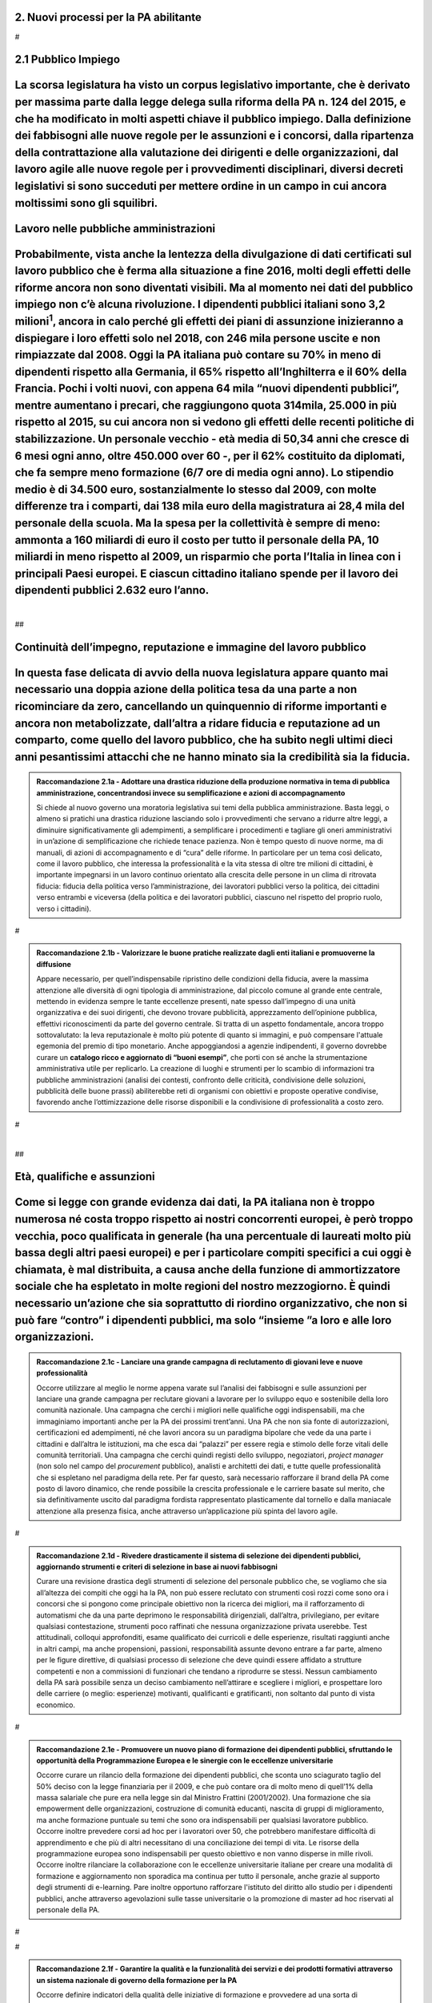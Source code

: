 
.. _h3db27f1e2229777b7a694df341e1a:

2. Nuovi processi per la PA abilitante 
#######################################

.. _h721512647d633e292e6e1a401867145f:

 
#

.. _ha6173683e591b1ff7b525e48376340:

2.1 Pubblico Impiego   
#######################

.. _h1c1b377b1b1a193a49436344203d264e:

La scorsa legislatura ha visto un corpus legislativo importante, che è derivato per massima parte dalla legge delega sulla riforma della PA n. 124 del 2015, e che ha modificato in molti aspetti chiave il pubblico impiego. Dalla definizione dei fabbisogni alle nuove regole per le assunzioni e i concorsi, dalla ripartenza della contrattazione alla valutazione dei dirigenti e delle organizzazioni, dal lavoro agile alle nuove regole per i provvedimenti disciplinari, diversi decreti legislativi si sono succeduti per mettere ordine in un campo in cui ancora moltissimi sono gli squilibri. 
#############################################################################################################################################################################################################################################################################################################################################################################################################################################################################################################################################################################################################

.. _h1d621f187d8f7e3a681a2766806970:

Lavoro nelle pubbliche amministrazioni 
#######################################

.. _h3e6a1b6b3950781c6b7c614063452470:

Probabilmente, vista anche la lentezza della divulgazione di dati certificati sul lavoro pubblico che è ferma alla situazione a fine 2016, molti degli effetti delle riforme ancora non sono diventati visibili. Ma al momento nei dati del pubblico impiego non c’è alcuna rivoluzione. I dipendenti pubblici italiani sono 3,2 milioni\ |STYLE0|\ , ancora in calo perché gli effetti dei piani di assunzione inizieranno a dispiegare i loro effetti solo nel 2018, con 246 mila persone uscite e non rimpiazzate dal 2008. Oggi la PA italiana può contare su 70% in meno di dipendenti rispetto alla Germania, il 65% rispetto all’Inghilterra e il 60% della Francia. Pochi i volti nuovi, con appena 64 mila “nuovi dipendenti pubblici”, mentre aumentano i precari, che raggiungono quota 314mila, 25.000 in più rispetto al 2015, su cui ancora non si vedono gli effetti delle recenti politiche di stabilizzazione. Un personale vecchio - età media di 50,34 anni che cresce di 6 mesi ogni anno, oltre 450.000 over 60 -, per il 62% costituito da diplomati, che fa sempre meno formazione (6/7 ore di media ogni anno). Lo stipendio medio è di 34.500 euro, sostanzialmente lo stesso dal 2009, con molte differenze tra i comparti, dai 138 mila euro della magistratura ai 28,4 mila del personale della scuola. Ma la spesa per la collettività è sempre di meno: ammonta a 160 miliardi di euro il costo per tutto il personale della PA, 10 miliardi in meno rispetto al 2009, un risparmio che porta l’Italia in linea con i principali Paesi europei. E ciascun cittadino italiano spende per il lavoro dei dipendenti pubblici 2.632 euro l’anno. 
###########################################################################################################################################################################################################################################################################################################################################################################################################################################################################################################################################################################################################################################################################################################################################################################################################################################################################################################################################################################################################################################################################################################################################################################################################################################################################################################################################################################################################################################################################################################################################################################################################################################################################

.. _hc2d16464a7351292d703b112c5e204b:

| 
##

.. _h3237e87eb5318f8080705813b52:

Continuità dell’impegno, reputazione e immagine del lavoro pubblico 
####################################################################

.. _h3616536c2a91d1410477b1b44417d2a:

In questa fase delicata di avvio della nuova legislatura appare quanto mai necessario una doppia azione della politica tesa da una parte a non ricominciare da zero, cancellando un quinquennio di riforme importanti e ancora non metabolizzate, dall’altra a ridare fiducia e reputazione ad un comparto, come quello del lavoro pubblico, che ha subito negli ultimi dieci anni pesantissimi attacchi che ne hanno minato sia la credibilità sia la fiducia. 
################################################################################################################################################################################################################################################################################################################################################################################################################################################################


.. admonition:: Raccomandazione 2.1a - Adottare una drastica riduzione della produzione normativa in tema di pubblica amministrazione, concentrandosi invece su semplificazione e azioni di accompagnamento

    Si chiede al nuovo governo una moratoria legislativa sui temi della pubblica amministrazione. Basta leggi, o almeno si pratichi una drastica riduzione lasciando solo i provvedimenti che servano a ridurre altre leggi, a diminuire significativamente gli adempimenti, a semplificare i procedimenti e tagliare gli oneri amministrativi in un’azione di semplificazione che richiede tenace pazienza. Non è tempo questo di nuove norme, ma di manuali, di azioni di accompagnamento e di “cura” delle riforme. In particolare per un tema così delicato, come il lavoro pubblico, che interessa la professionalità e la vita stessa di oltre tre milioni di cittadini, è importante impegnarsi in un lavoro continuo orientato alla crescita delle persone in un clima di ritrovata fiducia: fiducia della politica verso l’amministrazione, dei lavoratori pubblici verso la politica, dei cittadini verso entrambi e viceversa (della politica e dei lavoratori pubblici, ciascuno nel rispetto del proprio ruolo, verso i cittadini). 

.. _h721512647d633e292e6e1a401867145f:

 
#


.. admonition:: Raccomandazione 2.1b - Valorizzare le buone pratiche realizzate dagli enti italiani e promuoverne la diffusione

    Appare necessario, per quell’indispensabile ripristino delle condizioni della fiducia, avere la massima attenzione alle diversità di ogni tipologia di amministrazione, dal piccolo comune al grande ente centrale, mettendo in evidenza sempre le tante eccellenze presenti, nate spesso dall’impegno di una unità organizzativa e dei suoi dirigenti, che devono trovare pubblicità, apprezzamento dell’opinione pubblica, effettivi riconoscimenti da parte del governo centrale. Si tratta di un aspetto fondamentale, ancora troppo sottovalutato: la leva reputazionale è molto più potente di quanto si immagini, e può compensare l'attuale egemonia del premio di tipo monetario. 
    Anche appoggiandosi a agenzie indipendenti, il governo dovrebbe curare un \ |STYLE1|\ , che porti con sé anche la strumentazione amministrativa utile per replicarlo. La creazione di luoghi e strumenti per lo scambio di informazioni tra pubbliche amministrazioni (analisi dei contesti, confronto delle criticità, condivisione delle soluzioni, pubblicità delle buone prassi) abiliterebbe reti di organismi con obiettivi e proposte operative condivise, favorendo anche l’ottimizzazione delle risorse disponibili e la condivisione di professionalità a costo zero. 

.. _h721512647d633e292e6e1a401867145f:

 
#

.. _hc2d16464a7351292d703b112c5e204b:

| 
##

.. _h3a64687567f377034134d6c4b391256:

Età, qualifiche e assunzioni 
#############################

.. _h6a7c2c44216d7d3c635454d4d3a5b5c:

Come si legge con grande evidenza dai dati, la PA italiana non è troppo numerosa né costa troppo rispetto ai nostri concorrenti europei, è però troppo vecchia, poco qualificata in generale (ha una percentuale di laureati molto più bassa degli altri paesi europei) e per i particolare compiti specifici a cui oggi è chiamata, è mal distribuita, a causa anche della funzione di ammortizzatore sociale che ha espletato in molte regioni del nostro mezzogiorno. È quindi necessario un’azione che sia soprattutto di riordino organizzativo, che non si può fare “contro” i dipendenti pubblici, ma solo “insieme ”a loro e alle loro organizzazioni. 
###############################################################################################################################################################################################################################################################################################################################################################################################################################################################################################################################################################################################################################################################


.. admonition:: Raccomandazione 2.1c - Lanciare una grande campagna di reclutamento di giovani leve e nuove professionalità

    Occorre utilizzare al meglio le norme appena varate sul l’analisi dei fabbisogni e sulle assunzioni per lanciare una grande campagna per reclutare giovani a lavorare per lo sviluppo equo e sostenibile della loro comunità nazionale. Una campagna che cerchi i migliori nelle qualifiche oggi indispensabili, ma che immaginiamo importanti anche per la PA dei prossimi trent’anni. Una PA che non sia fonte di autorizzazioni, certificazioni ed adempimenti, né che lavori ancora su un paradigma bipolare che vede da una parte i cittadini e dall’altra le istituzioni, ma che esca dai “palazzi” per essere regia e stimolo delle forze vitali delle comunità territoriali. Una campagna che cerchi quindi registi dello sviluppo, negoziatori, \ |STYLE2|\  (non solo nel campo del \ |STYLE3|\  pubblico), analisti e architetti dei dati, e tutte quelle professionalità che si espletano nel paradigma della rete. Per far questo, sarà necessario rafforzare il brand della PA come posto di lavoro dinamico, che rende possibile la crescita professionale e le carriere basate sul merito, che sia definitivamente uscito dal paradigma fordista rappresentato plasticamente dal tornello e dalla maniacale attenzione alla presenza fisica, anche attraverso un’applicazione più spinta del lavoro agile. 

.. _h721512647d633e292e6e1a401867145f:

 
#


.. admonition:: Raccomandazione 2.1d - Rivedere drasticamente il sistema di selezione dei dipendenti pubblici, aggiornando strumenti e criteri di selezione in base ai nuovi fabbisogni

    Curare una revisione drastica degli strumenti di selezione del personale pubblico che, se vogliamo che sia all’altezza dei compiti che oggi ha la PA, non può essere reclutato con strumenti così rozzi come sono ora i concorsi che si pongono come principale obiettivo non la ricerca dei migliori, ma il rafforzamento di automatismi che da una parte deprimono le responsabilità dirigenziali, dall’altra,  privilegiano, per evitare qualsiasi contestazione, strumenti poco raffinati che nessuna organizzazione privata userebbe. Test attitudinali, colloqui approfonditi, esame qualificato dei curricoli e delle esperienze, risultati raggiunti anche in altri campi, ma anche propensioni, passioni, responsabilità assunte devono entrare a far parte, almeno per le figure direttive, di qualsiasi processo di selezione che deve quindi essere affidato a strutture competenti e non a commissioni di funzionari che tendano a riprodurre se stessi. Nessun cambiamento della PA sarà possibile senza un deciso cambiamento nell’attirare e scegliere i migliori, e prospettare loro delle carriere (o meglio: esperienze) motivanti, qualificanti e gratificanti, non soltanto dal punto di vista economico. 

.. _h721512647d633e292e6e1a401867145f:

 
#


.. admonition:: Raccomandazione 2.1e - Promuovere un nuovo piano di formazione dei dipendenti pubblici, sfruttando le opportunità della Programmazione Europea e le sinergie con le eccellenze universitarie

    Occorre curare un rilancio della formazione dei dipendenti pubblici, che sconta uno sciagurato taglio del 50% deciso con la legge finanziaria per il 2009, e che può contare ora di molto meno di quell’1% della massa salariale che pure era nella legge sin dal Ministro Frattini (2001/2002). Una formazione che sia empowerment delle organizzazioni, costruzione di comunità educanti, nascita di gruppi di miglioramento, ma anche formazione puntuale su temi che sono ora indispensabili per qualsiasi lavoratore pubblico. 
    Occorre inoltre prevedere corsi ad hoc per i lavoratori over 50, che potrebbero manifestare difficoltà di apprendimento e che più di altri necessitano di una conciliazione dei tempi di vita. 
    Le risorse della programmazione europea sono indispensabili per questo obiettivo e non vanno disperse in mille rivoli. 
    Occorre inoltre rilanciare la collaborazione con le eccellenze universitarie italiane per creare una modalità di formazione e aggiornamento non sporadica ma continua per tutto il personale, anche grazie al supporto degli strumenti di e-learning. Pare inoltre opportuno rafforzare l'istituto del diritto allo studio per i dipendenti pubblici, anche attraverso agevolazioni sulle tasse universitarie o la promozione di master ad hoc riservati al personale della PA. 

.. _h721512647d633e292e6e1a401867145f:

 
#

.. _h721512647d633e292e6e1a401867145f:

 
#


.. admonition:: Raccomandazione 2.1f - Garantire la qualità e la funzionalità dei servizi e dei prodotti formativi attraverso un sistema nazionale di governo della formazione per la PA

    Occorre definire indicatori della qualità delle iniziative di formazione e provvedere ad una sorta di accreditamento delle agenzie incaricate della loro progettazione ed erogazione e di valutarne i risultati. L’esigenza di creare un “mercato regolato” della formazione pubblica si pone non tanto per le amministrazioni statali, dove la situazione è presidiata dalla Scuola nazionale dell’amministrazione, quanto per le amministrazioni regionali e soprattutto per quelle locali, dove si registrano interessanti esperienze (come, da ultimo, l'”Accademia per l'autonomia” che l’ANCI e l’UPI hanno gestito, in collaborazione con il Ministero dell'Interno), ma non esiste un sistema organico e strutturato di gestione della formazione, che garantisca adeguati standard qualitativi. 

.. _h721512647d633e292e6e1a401867145f:

 
#

.. _h721512647d633e292e6e1a401867145f:

 
#

.. _hc2d16464a7351292d703b112c5e204b:

| 
##

.. _h1a57555c1473321519743630683258:

Organizzazione e modelli flessibili e adattivi 
###############################################

.. _h3e717ad1c291c244448591c702961a:

Spinta da una necessità, pur virtuosa di tagli e di risparmi, è venuta a crescere nelle politiche per il pubblico impiego una tentazione grave di ipercontrollo centralista. tentazione perniciosa perché separa autonomia da responsabilità, ma che spesso si accompagna, insieme alla bramosia del controllo totale, a congiunture difficili per la finanza pubblica. questo centralismo efficientista porta con sé ancora due altri gravi pericoli: in primis la tentazione di vedere una notte in cui tutti i gatti sono grigi, in cui tutti i Comuni sono uguali e tutte le aziende pubbliche hanno gli stessi problemi e gli stessi rischi. Ne consegue la continua tendenza a ipernormare, ma anche di dare scarso o nessuno spazio alla diversità, all’autonomia 
#########################################################################################################################################################################################################################################################################################################################################################################################################################################################################################################################################################################################################################################################################################################################################################################

.. _hf215a6237465d5a215f73269194965:

L’altro rischio è quello di una continua confusione tra patologia e fisiologia: questo approccio parte dall’idea che poiché esistono patologie, si deve organizzare la vita per prevenire le patologie. Occorre certamente punire le patologie, ma non si può pensare che tutto sia patologico. 
################################################################################################################################################################################################################################################################################################


.. admonition:: Raccomandazione 2.1g - Rimettere il disegno dell’organizzazione alla responsabilità del management e alla contrattazione con le organizzazioni di rappresentanza dei dipendenti

    Sarà necessario tenere nella massima considerazione la diversità delle amministrazioni e le loro specificità evitando con ogni cura di normare l’organizzazione. Il disegno dell’organizzazione è il precipuo compito del management, che ottiene i risultati proprio combinando le risorse a disposizione in modo ottimale. 
    Sarà a tal proposito anche necessario lavorare a stretto contatto con le organizzazioni dei lavoratori pubblici, operando soprattutto nel perimetro della contrattazione decentrata che meglio di quella nazionale, può tenere conto delle specificità. Il difficile equilibrio tra la legge, l’autonoma responsabilità della dirigenza e gli strumenti della contrattazione ha visto negli ultimi anni visioni anche completamente diverse. È necessario tornare ad un più equilibrato rapporto che lasci alla legge solo la visione politica e gli obiettivi generale. 

.. _h721512647d633e292e6e1a401867145f:

 
#

.. _hc2d16464a7351292d703b112c5e204b:

| 
##

.. _h5e486e3a2e4b4f1f37a47c786b677e:

Dirigenza pubblica 
###################

.. _h1cd2c2543646b252792527443706d:

Il decreto legislativo sulla dirigenza, figlio della legge delega del 2014, era insieme al testo unico del pubblico impiego e al decreto sulla valutazione, parte di una triade destinata ad incidere profondamente sul lavoro pubblico. Il decreto però è stato cassato da una sentenza della Corte Costituzionale e non è stato più ripresentato. 
####################################################################################################################################################################################################################################################################################################################################################

.. _h34496f114d6c6e4369172f486c297a16:

Ci troviamo quindi in una situazione in cui gli altri due decreti sono operativi, ma manca proprio il pilastro legato alla dirigenza. 
######################################################################################################################################

.. _h77526c5f242d1e33b4c572e232766:

Che ce ne fosse bisogno è indubbio: giungla retributiva, carriere chiuse, scarsa chiarezza nei meccanismi di assegnazione degli incarichi, poca flessibilità sono difetti immediatamente visibili in una dirigenza che soffre anche per un’età avanzata, per uno squilibrio nelle qualifiche che vede una assoluta predominanza dei saperi giuridici e una quasi totale assenza di saperi tecnici, per una marcata differenza tra amministrazioni sia nelle retribuzioni, figlie di privilegi incrostati, sia nel numero assoluto rispetto ai dipendenti. 
##########################################################################################################################################################################################################################################################################################################################################################################################################################################################################################################################################################

.. _hc2d16464a7351292d703b112c5e204b:

| 
##

.. _h11733333334117f7128a2567342555:

Incarichi fiduciari, spoil system, rapporto con la politica 
############################################################

.. _h421f41b28635728112a4c5f7d635c:

La dicotomia tra chi vorrebbe una dirigenza di carriera, diciamo sul modello francese (almeno nella sua vulgata, perché anche lì le cose stanno cambiando) del tutto indipendente dalla politica, e chi vorrebbe invece la possibilità di uno spoil system più ampio dell’attuale, mettendo in luce la necessità che il manager che attua le politiche sia in sintonia con chi le ha disegnate, ha caratterizzato, a cominciare dalle feroci polemiche sui direttori generali dei Comuni, almeno gli ultimi quindici anni. 
###########################################################################################################################################################################################################################################################################################################################################################################################################################################################################################################################

.. _h357153b3b701177374d52507c5b4877:

È però una dicotomia falsa, perché si deve partire dalla constatazione che non esiste un’unica figura dirigenziale, ma che ne possiamo a questo fine definir almeno due. Il manager pubblico, a cui si chiede di gestire un’unità operativa che attui le politiche indicate dalla politica eletta, e il manager responsabile di una funzione autorizzativa, di controllo o di gestione di appalti, convenzioni e concessioni. Mentre per il primo il rapporto fiduciario con la politica è elettivo, per il secondo dobbiamo pensare a salvaguardarne l’indipendenza. 
######################################################################################################################################################################################################################################################################################################################################################################################################################################################################################################################################################################


.. admonition:: Raccomandazione 2.1h - Superare la contrapposizione tra visioni dicotomiche (spoil system vs indipendenza), individuando diverse tipologie di dirigenza

    Individuare nell’ambito della funzione dirigenziale tipologie diverse per cui sia possibile pensare a diversi incarichi sia fiduciari sia del tutto indipendenti dalla politica. Nel primo caso prevedere strumenti efficaci di \ |STYLE4|\ &\ |STYLE5|\ , nel secondo verificare una ragionevole rotazione degli incarichi, che tenga però opportunamente conto delle competenze specifiche necessario all’esercizio di quell’incarico (in particolare per i ruoli tecnici). 
    In questa operazione non bisognerebbe perdere il fuoco di quei fattori comuni che differenziano il lavoro dei dirigenti (tutti) da quello degli altri dipendenti pubblici. \ |STYLE6|\ , bisognerebbe analizzare i sistemi di gestione contabile vigenti nei diversi comparti della PA e a quanti dirigenti è attribuita effettivamente un'autonoma responsabilità di spesa. 

.. _hc2d16464a7351292d703b112c5e204b:

| 
##

.. _h4e44482d775a304656857734f2b733e:

Il dirigente della PA del futuro 
#################################

.. _h6a7b601535664f3680838606719464c:

I dirigenti che sceglieremo oggi saranno quelli che saranno a capo delle amministrazioni peri prossimi decenni. Ci serve un manager moderno, europeo, conscio delle potenzialità della trasformazione digitale, esperto nella gestione e nella crescita delle persone. Il punto è come rendere desiderabile ai migliori il lavoro pubblico, come selezionare il dirigente giusto, come tenerselo e farlo crescere. 
###################################################################################################################################################################################################################################################################################################################################################################################################################


.. admonition:: Raccomandazione 2.1i - Rendere desiderabile e appetibile il lavoro nella PA

    Per reclutare i migliori è necessario attuare azioni di informazione presso le università: tutti gli atenei organizzano per i propri studenti e laureati momenti di incontro con aziende alla ricerca di risorse da inserire in organico. Queste occasioni non vengono mai sfruttare dalle amministrazioni. Occorre passare da un atteggiamento di attesa delle candidature ad un atteggiamento di stimolo verso Ie figure potenzialmente più interessanti (ovviamente occorre agire parallelamente sui concorsi: vedi raccomandazione 2.1d). 

.. _h721512647d633e292e6e1a401867145f:

 
#


.. admonition:: Raccomandazione 2.1l - Favorire la mobilità dei dirigenti, sia tra mondo pubblico e privato, sia a livello Europeo

    Un manager moderno deve poter spaziare su più contesti lavorativi. Deve essere favorita al massimo sia l’osmosi tra il pubblico e il privato che, prevista già dalle riforme Bassanini, non ha trovato applicazione reale nella PA dove la stragrande maggioranza dei dirigenti apicali proviene da una carriera solo pubblica. 
    Altrettanto deve essere considerata determinante un’esperienza in un contesto europeo, meglio se presso le strutture dell’Unione. Ovviamente deve essere considerata \ |STYLE7|\  la conoscenza di una o meglio due lingue comunitarie e una cultura almeno di base della trasformazione digitale, cosa del tutto diversa dal saper usare gli strumenti. 

.. _h721512647d633e292e6e1a401867145f:

 
#


.. admonition:: Raccomandazione 2.1m - Prevedere nuove forme di lifelong learning per i dirigenti

    È necessario prevedere per tutta la dirigenza una formazione continua (sulla falsariga della ECM in sanità) che sia basata però non tanto su momenti frontali, quanto sulla costruzione di comunità di pratica trasversali, organizzati anche con le professionalità di soggetti terzi, e su momenti di \ |STYLE8|\ . 

.. _h721512647d633e292e6e1a401867145f:

 
#

.. _hc2d16464a7351292d703b112c5e204b:

| 
##

.. _h9676e24307c7d2c280403833123152:

Valutazione delle performance 
##############################

.. _hd7d5c631485d6a3c4c5b7e673832:

Valutare le performance, organizzativa ed individuale, non significa semplice osservanza di procedure, ma capacità di produrre cambiamento in avanti per tutti, superando anche la cooptazione, tutta italica, che ha da tempo dimostrato nei fatti come in generale siamo più “amici e parenti” che cittadini responsabili. 
#############################################################################################################################################################################################################################################################################################################################

.. _h694b29694517516c723f7f3f71293c70:

Le riforme degli ultimi anni hanno permesso di fare passi in avanti, anche se per permettere di elevare la pubblica amministrazione italiana occorre certamente liberarla da pesi che, più che normativi, sono organizzativi e comportamentali: la valutazione è stata insieme sopravvalutata nei suoi effetti sistemici, minimizzata negli effettivi impatti, sia individuali che per le organizzazioni, e infine trascurata nella sua esecuzione. 
####################################################################################################################################################################################################################################################################################################################################################################################################################################################

.. _h3ff595c74162a6158711991a6d372f:

In un processo mondiale di crescente competitività del sistema, si gioca sempre di più, oltre che su fattori interni all’economia su condizioni esterne, sia in termini di dotazioni infrastrutturali/materiali che immateriali/di sistema. Una pubblica amministrazione che funziona è una pubblica amministrazione che sa valutare e scegliere dove andare. 
##############################################################################################################################################################################################################################################################################################################################################################

.. _h16562269787202a7077a614a15380:

La valutazione delle performance correttamente intesa, ossia non come "ulteriore adempimento", ma come processo realmente volto al riconoscimento dei meriti e al miglioramento continuo sia del singolo che dell'organizzazione nel suo complesso, può rappresentare un fondamentale driver di sviluppo e innovazione. 
########################################################################################################################################################################################################################################################################################################################

.. _h12271c4d327a4d2d2f53346359102328:

Di questa necessità macro dovrà tener conto subito il nuovo Governo. 
#####################################################################

.. _hc2d16464a7351292d703b112c5e204b:

| 
##

.. _h63194f4d81f776c12157b65502d5e7d:

Il ruolo della valutazione 
###########################

.. _h1814234259a8476d21c5e41706d:

La valutazione è stata oggetto di numerose e diverse riforme nell’ultimo ventennio, tutte probabilmente giustificate, ma che non sono riuscite a far uscire tale pratica dal novero degli adempimenti e delle carte da riempire.  
##################################################################################################################################################################################################################################

.. _h71446f52747b4057782739397e2b6116:

Opinione diffusa tra gli addetti ai lavori è che in Italia la valutazione delle performance venga fatta spesso male, per ‘Amministrazioni distratte’ che la percepiscono come dovere quando va bene, e come strumento retorico quando va male. 
###############################################################################################################################################################################################################################################

.. _h726b687e68403072662c641d7805253:

Fondamentale per la crescita del paese diventa pertanto la diffusione di una cultura della valutazione, che non può essere lasciata né alla legge, né tantomeno ad una classe di tecnocrati, ma che dovrebbe ispirare tutta la programmazione sia da parte della politica che individua gli obiettivi, sia da parte dell’amministrazione che definisce i modi dell’attuazione. 
###############################################################################################################################################################################################################################################################################################################################################################################


.. admonition:: Raccomandazione 2.1n - Promuovere il principio della valutazione come parte integrante della programmazione, stabilendo però obiettivi effettivamente raggiungibili dalle diverse amministrazioni

    È necessario che passi nei comportamenti delle organizzazioni il principio che la valutazione è parte fondamentale della programmazione, e che gli indicatori e gli strumenti vanno definiti in quella fase, in questo senso la valutazione deve prendere in considerazione soprattutto gli \ |STYLE9|\ , i benefici effettivi per il pubblico target. Già il D.lgs. 74/2017 nell’ambito della riforma Madia lo stabilisce con chiarezza individuando degli obiettivi “generali” della Repubblica. 
    Sarà poi necessario che gli organismi preposti (in questo momento il Dipartimento della Funzione Pubblica) non assegnino alla valutazione compiti impossibili. Non ha senso valutare organizzazioni che non hanno organici adeguati per numero o competenze, non hanno modelli organizzativi efficaci, non hanno la gestione di adeguate risorse né economiche né strumentali. 

.. _h721512647d633e292e6e1a401867145f:

 
#


.. admonition:: Raccomandazione 2.1o - Correlare in modo stretto il piano delle performance degli enti alla digitalizzazione dei processi e dei servizi dell’ente stesso

    Il Governo, anche attraverso l’Agenzia per l’Italia Digitale (AgID), dovrebbe verificare il rispetto dell'\ |LINK1|\ , in base al quale: 
    
    * le amministrazioni pubbliche, nella redazione del piano di performance, dettano disposizioni per l’attuazione del CAD (comma 1-bis); 
    
    * l’attuazione delle disposizioni del Codice è rilevante ai fini della misurazione e valutazione della performance organizzativa ed individuale dei dirigenti (comma 1-ter). 

.. _h721512647d633e292e6e1a401867145f:

 
#


.. admonition:: Raccomandazione 2.1p - Dare corpo alla Rete Nazionale per la valutazione delle amministrazioni pubbliche

    Occorre avviare la Rete Nazionale per la valutazione, che deve assumere la conformazione di un sistema multi-livello, con agenzie (o soggetti analoghi) di comparto che monitorano i sistemi di valutazione delle singole amministrazioni, rilevando le differenze di contesto e le affinità di comparto. Occorre poi assicurare che ciascuna agenzia monitori e indirizzi un numero contenuto di amministrazioni, in modo tale da garantire scambi e relazioni tra persone, oltre alla produzione e all'analisi di documentazione e dati. 

.. _h721512647d633e292e6e1a401867145f:

 
#

.. _hc2d16464a7351292d703b112c5e204b:

| 
##

.. _h6661a1033a6d6f3753451d515b185e:

Gli Organismi Indipendenti di Valutazione 
##########################################

.. _h437a55771d5d3c3c29537e641e667f41:

Il d.lgs. n. 74/2017 di riforma del d.lgs. n. 150/2009, interviene modificando il sistema di misurazione delle performance, attribuendo agli OIV nuovi poteri e capacità di iniziativa per il miglioramento della valutazione, con riflessi sull’organizzazione amministrativa, inserendo alcune novità all’interno del processo valutativo con la partecipazione diretta dei cittadini e degli utenti in grado di poter segnalare le proprie osservazioni, incrementando la trasparenza nell’attività pubblica. Tale decreto non sembra aver sortito ancora gli sperati effetti nemmeno nella sua formale esecuzione, se è vero che il monitoraggio del Dipartimento della Funzione Pubblica rileva decine di ritardo e di inadempimenti. 
###########################################################################################################################################################################################################################################################################################################################################################################################################################################################################################################################################################################################################################################################################################################################################


.. admonition:: Raccomandazione 2.1q - Rivedere criteri di selezione, ruolo e status dei componenti degli OIV

    Sarà necessario curare maggiormente la selezione (che non può essere solo per titoli e su base volontaristica, che trova uno stop solo in assenza dei titoli necessari o se è presente un impedimento di legge), il ruolo e lo status dei valutatori degli OIV. Occorre ridurre al minimo, o meglio eliminare, gli organismi monocratici laddove manca la necessaria dialettica interna. Costruire insieme ai valutatori stessi un codice deontologico della professione. Curare il mantenimento e l’aggiornamento di competenze e professionalità adeguate e sperimentate attraverso una continua formazione in itinere che sia obbligatoria per la permanenza nell’elenco (una sorta di Coverciano dei valutatori). Elevare i limiti di partecipazione a più OIV nell’Elenco Nazionale DFP. Ridurre drasticamente gli adempimenti amministrativi degli OIV, che da valutatori si sono ridotti a burocrati produttori di report adempimentali. 

.. _h721512647d633e292e6e1a401867145f:

 
#


.. admonition:: Raccomandazione 2.1r - Dare avvio al sistema di formazione degli OIV previsto dalle norme

    Occorre adottare un approccio innovativo che contempli meccanismi di peer review, che consentano per un verso di monitorare il loro operato e per l'altro di individuare gradualmente dei criteri di selezione e valutazione, da rendere pubblici nell'ambito della Rete. Ipotizzare percorsi formativi differenziati per comparto. 

.. _h721512647d633e292e6e1a401867145f:

 
#


.. admonition:: Raccomandazione 2.1s - Adottare un modello valutativo a 360°, con l'MBO focalizzato su progetti innovativi, di natura qualitativa e quantitativa, realizzati

    Prevedere nella parte variabile del premio al dirigente, una quota significativa di premio legato ai suoi risultati in tema di innovazione, di progettualità sia tecnica che organizzativa. Sempre ai fini del premio annuo ai dirigenti ed alle PO, introdurre meccanismi valutativi dal basso, in termini di feed-back dai collaboratori, mediante indagini di customer continui e ripetuti nel tempo. 

.. _h721512647d633e292e6e1a401867145f:

 
#

.. _hc2d16464a7351292d703b112c5e204b:

| 
##

.. _h48781c574f296922801a51625d59763a:

La valutazione da parte di cittadini e utenti 
##############################################

.. _h2f11271d70665703c536d244268183f:

Pur se normato più volte è previsto esplicitamente sia nella Riforma Brunetta che nella Riforma Madia, il contributo del giudizio dei cittadini singoli o associati nella valutazione delle organizzazioni è ancora di là da venire. È mancata tutta la regolamentazione che potesse dar vita alle norme. Ma è mancata soprattutto sia la volontà effettiva di realizzazione di questa rivoluzione copernicana, sia la fiducia che questa avrebbe portato effettivo giovamento. I cittadini quindi sono stati spessissimo richiamati dalle norme, ma mai chiamati davvero a dire la loro. 
##########################################################################################################################################################################################################################################################################################################################################################################################################################################################################################################################################################################################


.. admonition:: Raccomandazione 2.1t - Avviare forme di auditing civico

    Occorre avviare sperimentazioni serie e verificabili di auditing civico in diverse tipologie di enti, attraverso un investimento importante sia di risorse, sia di relazioni con i soggetti della cittadinanza organizzata. Occorre inoltre dare evidenza dei risultati delle sperimentazioni e discuterli con la dirigenza apicale degli enti. 

.. _h721512647d633e292e6e1a401867145f:

 
#


.. admonition:: Raccomandazione 2.1u - Spingere ogni ufficio pubblico a esplicitare la propria utenza, interna ed esterna

    Tipicamente, le amministrazioni centrali rifuggono dall'obbligo relativo alla valutazione da parte dell’utenza, affermando di non erogare servizi diretti ai cittadini. Va invece affermato il principio secondo cui ogni ufficio pubblico - inteso non soltanto come PA, ma come singola struttura con a capo un responsabile - deve necessariamente avere un'utenza (interna o esterna), pena la sua inutilità (e dunque l'eventualità che sia soppresso). Bisogna affermare con forza che per ottenere una valutazione della performance davvero efficace, ciascun ufficio pubblico deve prima esplicitare qual è la propria utenza e poi deve attivarsi per ascoltarla, sia ai fini della programmazione che a scopi valutativi (ovviamente senza attribuirle alcuna esclusività). 

.. _h721512647d633e292e6e1a401867145f:

 
#

.. _hc2d16464a7351292d703b112c5e204b:

| 
##

.. _h5e254c325c7c56d81621f782f7158:

2.2 Nuovi modelli organizzativi 
################################

.. _h43411e10536131457f38360195615:

Il progresso amministrativo non potrà che allontanarsi sempre di più dal mero adempimento formale dei dipendenti pubblici, in favore di una crescita a 360 gradi, che  veda un giusto bilanciamento tra digitalizzazione dei processi e empowerment del personale amministrativo, declinato in tre rivoluzioni trasversali: 
############################################################################################################################################################################################################################################################################################################################

#. Concepire la transizione digitale come leva per un’organizzazione efficiente; 

#. Favorire i meccanismi di lavoro flessibile orientato al risultato; 

#. Completare il processo di crescita digitale dei dipendenti pubblici. 

.. _h4310365b27525e3b6275382841c1675:

Impatti organizzativi della Digital Transformation 
###################################################

.. _h204429655572647e5f8589171f1979:

La transizione della PA verso modelli organizzativi adeguati alle sfide dell’innovazione sostenibile non può prescindere da un corretto rapporto con l’evoluzione tecnologica. Una delle principali caratteristiche dell’innovazione digitale è la sua pervasività: non esiste aspetto o attività, all’interno di qualsiasi organizzazione complessa, che non sia interessato dal cambiamento paradigmatico imposto dall’avvento delle tecnologie del digitale. Al giorno d’oggi, non ha più senso parlare di IT a supporto del business, in quanto tutti i processi core dell’ente sono (o dovrebbero essere) intrinsecamente basati sulla tecnologia. 
########################################################################################################################################################################################################################################################################################################################################################################################################################################################################################################################################################################################################################################################


.. admonition:: Raccomandazione 2.2a - Promuovere nuovi modelli di interazione tra direzione IT e strutture di business, improntati alla collaborazione e al concetto di rete

    Molte delle strategie di trasformazione digitale adottate dalle amministrazioni vengono considerate e relegate ad argomento di esclusiva competenza della funzione IT. Il risultato è rappresentato dall’elaborazione di piani isolati, tecnologi che non costituiscono espressione di una \ |STYLE10|\  pianificata, trasversale a tutte le funzioni, che rimangono quindi mere destinatarie del piano, con una conseguente scarsa probabilità di effettiva attuazione. 
    
    Una strategia di change management, coerente e di largo respiro, richiederebbe invece un coinvolgimento delle diverse funzioni dell’organizzazione, chiamate a diventare vere protagoniste dei processi di cambiamento. In concreto, occorrerebbe istituire, all’interno di ogni PA centrale e locale, una rete-team permanente di innovatori, con un ruolo, per la direzione IT, sia di pivot catalizzatore della domanda di innovazione che di ponte, facilitatore del complessivo processo di trasformazione organizzativa e tecnologica. 
    
    Le modalità di interazione potranno poi variare a seconda delle specificità dell’ente, prevedendo comunque il coinvolgimento dei referenti delle diverse strutture di business nello sviluppo dei progetti strategici in materia di ICT, unitamente alla presenza e collaborazione stabile dei responsabili-referenti già individuati dal legislatore in materie strettamente connesse alla trasformazione digitale. Vale a dire coinvolgere stabilmente, oltre alla direzione e referenti ICT, anche i referenti-responsabili già individuati dal legislatore per materie-aree che nel tempo si sono rivelate tra loro collegate, trasversali e comunque coinvolte dalla trasformazione digitale in relazione al patrimonio di documenti e dati trattati: Protezione dei dati personali, Sicurezza, Pianificazione e controllo di gestione, Performance, Trasparenza e anticorruzione, dell’accesso, Gestione e conservazione documentale, Comunicazione. 

.. _h721512647d633e292e6e1a401867145f:

 
#


.. admonition:: Raccomandazione 2.2b - Ripensare il ruolo della direzione IT nelle PA, abbandonando il modello dei silos verticali a favore di strutture per l'innovazione multidisciplinari e trasversali alle diverse funzioni

    Nuovi modelli di interazione necessitano di trasformazioni strutturali delle attuali direzioni IT. In un modello di innovazione a rete, il cambiamento non può essere guidato da un soggetto confinato in una direzione a sé stante, parallela alle altre nell’ottica dell’organizzazione per silos verticali. 
    
    Occorre valorizzare l’esperienza di alcuni enti pionieri, che hanno aggregato la funzione organizzazione con quella IT o improntato la loro strategia di change management sulla sinergia tra sistemi informativi, organizzazione, risorse umane e comunicazione. 
    Una possibile linea evolutiva delle direzioni IT della PA, almeno di quelle più grandi, potrebbe essere rappresentata dall’esperienza del Team Digitale. L’idea sarebbe quella di proiettare il modello di una unit per la trasformazione digitale dal livello centrale a livello di singolo ente, trasformando la tradizionale direzione per i sistemi informativi in un vero e proprio team per l’innovazione, composto in parte dalle stesse persone della precedente struttura, ma connotato da un’elevata trasversalità e da un mandato completamente differente: guidare la trasformazione dell’organizzazione applicando la digitalizzazione.  
    
    Per gli enti più piccoli, i team per l’innovazione potrebbero essere creati e gestiti in forma associata, aggregando le strutture per dominio tematico o comparto territoriale, e mettendo in comune risorse, persone e competenze. 

.. _h721512647d633e292e6e1a401867145f:

 
#


.. admonition:: Raccomandazione 2.2c - Ripensare il ruolo del CIO negli enti pubblici, valorizzandone il carattere strategico nel complessivo percorso di ammodernamento della PA

    L’evoluzione della direzione IT porta con sé l’evoluzione del suo vertice, il CIO, chiamato a combinare le necessarie competenze tecnico-informatiche con una profonda conoscenza delle attività core dell’ente, un’elevata capacità di gestione delle relazioni con i clienti interni (\ |STYLE11|\ ) ed adeguate competenze gestionali e manageriali. Tale evoluzione è stata in qualche modo riconosciuta anche in ambito pubblico, attraverso l’introduzione della figura del responsabile della transizione al digitale, disciplinata dalla nuova versione dell’art. 17 del CAD. 
    
    La \ |LINK2|\  della \ |LINK3|\  della PA ha evidenziato il grave ritardo delle PA nel rispetto di tale adempimento. Nella prossima legislatura sarà fondamentale monitorare e promuovere l’attuazione alla previsione dell’\ |LINK4|\ , almeno nelle amministrazioni più grandi. 
    
    Nelle amministrazioni più piccole, dove questo modello pare inapplicabile a causa della carenza di competenze e risorse, bisognerà invece promuovere la forma associata per lo svolgimento delle funzioni del responsabile per la transizione al digitale, come previsto dallo stesso art. 17 del CAD. 

.. _h721512647d633e292e6e1a401867145f:

 
#


.. admonition:: Raccomandazione 2.2d - Promuovere la consapevolezza dei benefici legati alla transizione al digitale

    Il successo dei processi di trasformazione della PA necessita dell’\ |STYLE12|\  dei dipendenti pubblici. Un aspetto ancora molto complesso, a causa di diffidenze culturali, di un timore diffuso verso il cambiamento e da una \ |STYLE13|\  ormai radicata orientata a procedure e adempimenti formali. 
    
    Per rompere questo circolo vizioso è necessario innanzitutto infondere fiducia, attraverso meccanismi di condivisione interna in cui il dipendente si senta attore del processo decisionale, non solo un muto destinatario di decisioni altrui, siano esse assunte dalla direzione IT o dal proprio diretto responsabile. 
    
    Occorre poi promuovere la consapevolezza dei benefici legati all’avvento della modalità operativa digitale, aumentando in questo modo il grado di partecipazione e coinvolgimento dei dipendenti nei processi di cambiamento e facilitando così il lavoro dei responsabili di tali processi. In questo senso, lo \ |STYLE14|\  può rappresentare un volano fondamentale per aumentare la percezione dei vantaggi legati al digitale. 

.. _h721512647d633e292e6e1a401867145f:

 
#

.. _hc2d16464a7351292d703b112c5e204b:

| 
##

.. _h591671c387a2a653d4ca104256396d:

Smart working 
##############

.. _h2c315807e14252f5b3b1242b272880:

Lo smart working (o Lavoro Agile) è una modalità di esecuzione del rapporto di lavoro subordinato caratterizzato dall'assenza di vincoli orari o spaziali e un'organizzazione per fasi, cicli e obiettivi, stabilita mediante accordo tra dipendente e datore di lavoro; una modalità che aiuta il lavoratore a conciliare i tempi di vita e lavoro e, al contempo, favorire la crescita della sua produttività. La \ |LINK5|\  fornisce una definizione puntuale del Lavoro Agile disciplinandone gli aspetti legati all’adozione all’interno delle organizzazioni. È un cambiamento che necessita l’adozione di un approccio strutturato e graduale che consenta di sperimentare, misurare e personalizzare il modello sulle specificità delle diverse realtà organizzative, accompagnando il cambiamento culturale a tutti i livelli. Lo smart working rappresenta, dunque, un nuovo approccio manageriale, nel modo di lavorare e collaborare all’interno di una organizzazione, basato su flessibilità organizzativa, autonomia e responsabilizzazione. 
#############################################################################################################################################################################################################################################################################################################################################################################################################################################################################################################################################################################################################################################################################################################################################################################################################################################################################################################################################################################################################################################################

.. _h25823581b256935803815667164265:

L’art. 14 della legge Madia introduce la possibilità per le pubbliche amministrazioni di sperimentare nuove modalità spazio-temporali di svolgimento del lavoro. Allo stesso modo, la \ |LINK6|\  sullo smart working fornisce le Linee Guida di attuazione della legge Madia, fissando modalità e criteri di utilizzo dell’istituto, e ponendo l’obiettivo di consentire ad almeno il 10% dei dipendenti pubblici, ove lo richiedano, di avvalersi delle nuove modalità spazio-temporali di svolgimento della prestazione lavorativa.  
########################################################################################################################################################################################################################################################################################################################################################################################################################################################################################################################################

.. _h721512647d633e292e6e1a401867145f:

 
#

.. _h7db93f2737401a63969412c744618:

Dal punto di vista normativo, la legge sul Lavoro Agile rappresenta un framework moderno e in alcuni casi più avanzato di quelli presenti anche in altri Paesi europei e costituisce un passo avanti nella diffusione dello smart working in Italia. Contestualmente, si registra ancora la mancanza di una trasposizione concreta nella struttura organizzativa amministrativa.  
##################################################################################################################################################################################################################################################################################################################################################################################

.. _h721512647d633e292e6e1a401867145f:

 
#


.. admonition:: Raccomandazione 2.2f - Limitare le conseguenze negative che la burocrazia difensiva può avere sullo smart working

    È opportuno salvaguardare senza appesantire l’attuale quadro normativo esistente, proteggendo la discrezionalità degli Enti pubblici nel declinare la flessibilità organizzativa sulle caratteristiche delle proprie attività lavorative e assicura un’ampia applicabilità. È importante favorire un processo in atto che risulterebbe fortemente rallentato in caso di introduzione di adempimenti o vincoli burocratici che ne limiterebbero l’adozione.  
    
    L’aspetto critico che rallenta l’implementazione di questo strumento è il contesto culturale della pubblica amministrazione italiana, che si presenta come impreparata ad adottare un approccio strutturato e graduale che consenta di sperimentare, misurare e personalizzare il modello sulle specificità delle diverse realtà organizzative. 

.. _h721512647d633e292e6e1a401867145f:

 
#


.. admonition:: Raccomandazione 2.2g - Innescare un processo culturale di accettazione dello smart working

    L’introduzione dell’istituto, che non si configura come telelavoro o forma di conciliazione, risulta prioritario per i seguenti motivi: 
    
    #. valorizzare il potenziale della riforma della PA in termini di meritocrazia e valutazione degli obiettivi e migliorare la qualità del \ |STYLE15|\ ; 
    
    #. accelerare il processo di trasformazione digitale, introducendo strumenti, metodologie, approcci che consentono di preparare un futuro digitale; 
    
    #. innescare pratiche di \ |STYLE16|\  dei lavoratori della PA, dando un credito di fiducia che li porti a una maggiore voglia innovare con un orientamento al servizio e restituzione al cittadino; 
    
    #. possibile risparmio dei costi sul personale impiegato; 
    
    #. aumento della produttività, in termini di motivazione ed energie. 

.. _h721512647d633e292e6e1a401867145f:

 
#


.. admonition:: Raccomandazione 2.2h - Favorire e promuovere occasioni di confronto e conoscenza dei vantaggi dello smart working

    Per agire sul cambiamento culturale sarebbe utile e necessario favorire la diffusione delle buone pratiche presenti nelle amministrazioni e della conoscenza della materia, incrementando le occasioni di incontro e scambio. Si potrebbe pensare all’istituzionalizzazione della settimana del Lavoro Agile su tutto il territorio nazionale o degli "SmartWorking days", come giornate pre-autorizzate in cui lavoratori e gestori possano sperimentare i benefici del lavoro agile. 
    Al fine di diffondere l’adozione della pratica, si potrebbe inoltre definire una “anagrafe di progetti di SmartWorking della PA” accentrata a livello di Ministero della Funzione Pubblica o di Presidenza del Consiglio dei Ministri per censire le prassi adottate e favorirne il riuso tra le amministrazioni. 

.. _h721512647d633e292e6e1a401867145f:

 
#


.. admonition:: Raccomandazione 2.2i - Accelerare il processo di aggiornamento delle competenze in ambito IT per rendere adottabile la pratica da parte di una vasta platea di dipendenti

    Lo \ |STYLE17|\  è strettamente collegato all’utilizzo di tecnologie. L’età media dei dipendenti pubblici è molto alta e le competenze in ambito digitali spesso non sono adeguate a sostenere e supportare i processi di cambiamento in atto. Puntare su attività di formazione e strumenti di aggiornamento snelli permetterebbe di abbattere le resistenze all’utilizzo della pratica legate alla scarsa conoscenza degli strumenti IT. 

.. _h721512647d633e292e6e1a401867145f:

 
#


.. admonition:: Raccomandazione 2.2l - Aumentare gli investimenti in innovazione tecnologica per favorire gli investimenti in innovazione organizzativa ed istituzionale.

    Quando si parla di \ |STYLE18|\  è necessario fare i conti con il gap di  innovazione e con il ritardo nel processo di digitalizzazione che il nostro paese ancora vive. Senza investimenti in innovazione tecnologica è difficile realizzare innovazione organizzativa e istituzionale. 

.. _h721512647d633e292e6e1a401867145f:

 
#


.. admonition:: Raccomandazione 2.2m - Dare spazio alle sperimentazioni

    Dopo più di un anno dalla legge sul lavoro agile nella PA, lo smart working è ora partito. È importante in questa fase dare spazio alle sperimentazioni di innovazione organizzativa, senza aggiungere altre norme che potrebbero sminuire o snaturare il percorso. Solo così, lavorando e sperimentando, lo smart working svelerà il potenziale di grande occasione in grado di avviare il cambiamento culturale che stiamo cercando. 

.. _h721512647d633e292e6e1a401867145f:

 
#


.. admonition:: Raccomandazione 2.2n - Partire dalla Dirigenza per favorire un’applicazione pratica efficace e consapevole.

    Lo smart working agisce sulle persone, su tutte le persone dell’organizzazione, dal funzionario al dirigente. È importante formare adeguatamente i Dirigenti affinché diventino parte integrante del processo e dei cambiamenti che porta con sé in termini di pianificazione e valutazione dei risultati, coordinamento dei gruppi di lavoro, flussi e dinamiche attivate. Solo così si potrà puntare su una vera valorizzazione delle competenze e sul riorientamento della mission del lavoro pubblico -  dall’adempimento al servizio – che lo smart working è in grado di abilitare. 

.. _h721512647d633e292e6e1a401867145f:

 
#

.. _h3b1b704d667b2580282b1748612e367:

    . 
######

.. _h584c28440a7a94f707f726f495a:

Empowerment e competenze digitali 
##################################

.. _h257973731e225e2e5e424b62773d753e:

Le criticità che si configurano all’interno delle PA per il raggiungimento del progresso auspicato in termini di competenze digitali sono sostanzialmente tre: 
###############################################################################################################################################################

#. Il fattore umano, inteso come mancanza di cultura del digitale, e conseguente lacuna di professionalità; 

#. Carenza di competenze specifiche di settore; 

#. Incapacità di mettere a sistema le buone pratiche esistenti. 

.. _h2652182713301b3ce5a527d6e3f505e:

Per il superamento del gap, una possibile soluzione è da ritrovarsi negli strumenti trasversali di ascolto, coinvolgimento e partecipazione dei cittadini, collaborazione tra le amministrazioni, programmazione e gestione strategica, partendo da quattro priorità di intervento:  
#####################################################################################################################################################################################################################################################################################

#. \ |STYLE19|\ , intesa come reingegnerizzazione dei processi attraverso le nuove tecnologie rendendoli trasversali;  

#. \ |STYLE20|\  all’interno della pubblica amministrazione;  

#. \ |STYLE21|\  come prassi di lavoro;  

#. \ |STYLE22|\ , dirigenti-manager in grado di accompagnare i propri collaboratori nella transizione digitale. 

.. admonition:: Raccomandazione 2.2o - Creare un coordinamento tra i soggetti chiamati alla realizzazione della strategia nazionale

    Nel capitolo sulla \ |LINK7|\  è stata ribadita la necessità di coordinamento tra soggetti diversi nel ruolo, nella funzione e nell’organizzazione. A fare da raccordo tra questi l’Agenzia per l’Italia digitale, che ha il compito di guidare le attività relative all’evoluzione strategica del sistema informativo della pubblica amministrazione. 
    
    AgID, infatti, promuove la diffusione delle competenze digitali per imprese, cittadini e pubblica amministrazione, e supporta la crescita delle competenze digitali nei diversi ambiti, con iniziative specifiche che coinvolgono: 
    
    #. le competenze digitali di base (utenti e funzionari amministrativi) 
    
    #. le competenze specialistiche (professionisti ICT) 
    
    #. le competenze di e-leadership (dirigenza) 
    
    Relativamente al tema delle competenze di base nella PA, AgID ha avviato a fine 2017 la sperimentazione di auto-valutazione (\ |STYLE23|\ ) per ottenere una fotografia delle abilità interne, conoscenze e competenze rispetto al modello \ |LINK8|\  per gli utenti amministrativi (il modello è stato recentemente \ |LINK9|\  nella sua versione aggiornata dal Team Digitale).  
    

.. _h721512647d633e292e6e1a401867145f:

 
#


.. admonition:: Raccomandazione 2.2p - Colmare le lacune esistenti tra l’assessment e il piano della formazione

    Ciò che rimane oscuro è come si passi dal problema alla soluzione, per cui sarebbe prioritario definire una strategia univoca che traduca i risultati dell’assessment iniziale in un piano di formazione immediatamente implementabile.  

.. _h721512647d633e292e6e1a401867145f:

 
#

.. _hc2d16464a7351292d703b112c5e204b:

| 
##

.. _h4270265d525e77612c554e55475a36:

2.3 Partecipazione e Trasparenza 
#################################

.. _h6702a316e4e41141e19fe3b2f6d69:

L’applicazione del principio di sussidiarietà orizzontale, contenuto all’ultimo comma dell’Art. 118 Cost., che disciplina l’autonoma iniziativa dei cittadini, ha ricadute dirette in due settori di indagine: 
###############################################################################################################################################################################################################

* Nei \ |STYLE24|\  detenute dalle pubbliche amministrazioni ai cittadini, e viceversa, ossia nella gestione delle informazioni rilasciate dai cittadini quotidianamente in qualità di utenti 

* Nelle \ |STYLE25|\  esistenti a livello locale o centrale 

.. _h935363d7d313a796c1c171b723e:

Dal punto di vista della trasparenza e del rilascio dei dati in formato aperto, il quadro si mostra generalmente confuso. Dal punto di vista normativo, oggi sono disponibili tre modalità di accesso:  
########################################################################################################################################################################################################

#. Accesso documentale agli atti (\ |LINK10|\ ); 

#. Accesso civico (\ |LINK11|\ ); 

#. Accesso generalizzato previsto dal \ |LINK12|\ .  

.. _h376215c531c4ee371ae1a6241373:

Talvolta questa tripartizione genera l’impasse nelle stesse pubbliche amministrazioni, responsabili della messa a disposizione dei dati. A questo si aggiunge la mancanza di una cultura della trasparenza al di là delle prescrizioni di legge, che favorisca l’emergere di nuove opportunità per conoscere se stesse in relazione ad altre.  
###############################################################################################################################################################################################################################################################################################################################################

.. _h70385213303961456e2707822642113:

Sul fronte dell’attivismo civico, fa fede il concetto di Onlife, una realtà che non distingue più tra essere online e offline. Siamo in un reale ibrido, dove il digitale è solo una parte del tangibile\ |STYLE26|\ .  
########################################################################################################################################################################################################################

.. _hc2d16464a7351292d703b112c5e204b:

| 
##

.. _h2b2c3457647d4316636b179a167533:

Nuove forme di attivismo civico 
################################

.. _h1c1923325f4a712b3210116661425014:

Nell’ottica del superamento del rapporto bipolare tra istituzioni e cittadino, emerge l’esigenza di un cambio di paradigma nell’elaborazione delle policy pubbliche, che limiti la prepotenza burocratica che ha finora caratterizzato le scelte amministrative.  
##################################################################################################################################################################################################################################################################

.. _h793161a2a342951164c3e3d7a5b57d:

Il concetto di cittadinanza è mutato sia da un punto di vista strumentale (adesso non distinguiamo più tra cittadinanza analogica e cittadinanza digitale, entrambe pesano allo stesso modo), sia dal punto di vista dei contenuti che i cittadini producono in qualità di utenti (il cittadino come consumatore non agisce più solo come destinatario finale dell’informazione o del processo, ma diventa risorsa per la quantità di informazioni che produce in prima persona, e che condivide). 
###################################################################################################################################################################################################################################################################################################################################################################################################################################################################################################


.. admonition:: Raccomandazione 2.3a - Incentivare l’utilizzo di piattaforme civiche libere

    Sarà opportuno favorire sempre di più la creazione e la manutenzione dei luoghi dello scambio di informazioni tra cittadini-utenti, formando i cittadini sui diversi strumenti a disposizione, che diano loro la percezione di come le decisioni sono state prese e per quali finalità. Le informazioni dovrebbero essere non solo disponibili, ma anche fruibili per favorire l’empowerment e l’engagement. 

.. _h721512647d633e292e6e1a401867145f:

 
#


.. admonition:: Raccomandazione 2.3b - Innescare un processo di datificazione delle città

    Nella progettazione, ad esempio, di una smart city, i dati forniti dai cittadini come produttori è necessario che diventino beni comuni digitali (digital commons) utili attraverso: 
    
    * Normazione a livello centrale dei processi di profilazione dell’utente 
    
    * Mappatura e analisi contestuale delle buone pratiche esistenti 
    
    * Standardizzazione di una cultura civica digitale condivisa   

.. _h721512647d633e292e6e1a401867145f:

 
#


.. admonition:: Raccomandazione 2.3c - Coordinare a livello centrale le buone pratiche territoriali

    Le nuove forme di attivismo civico sono nate in maniera spontanea, e hanno finora creato esternalità positive per la comunità intera, non incidendo su risorse pubbliche se non in piccola parte, e facendo trarre vantaggio anche alle pubbliche amministrazioni. Il prossimo passo, dovrebbe essere quello da parte delle istituzioni di recuperare la governance dei processi partecipativi, trainando dall’alto il cittadino, mentre quest’ultimo “preme” dal basso.  
    
    La partecipazione ai processi decisionali e gestionali ha bisogno di essere incentivata e normata, non solo a livello regionale ma coinvolgendo i livelli centrali, per agevolarne la diffusione razionale, valorizzandone le funzioni di condivisione e legittimazione del consenso decisionale. Per ottenere questo è necessario includere la partecipazione nei processi decisionali, in alcuni casi in forma necessaria e in altri in forma consultiva, fornire di adeguate risorse la gestione dei processi partecipativi. In questo senso, un coordinamento nazionale di quello che è già attivo sui territori  diventa un elemento prioritario nella nuova agenda di governo, che possa fissare degli standard nazionali, limiti di spesa, garanzie di accesso e previsioni di finanziamento regionale, partendo da uno stato dell’arte sulla reale domanda di partecipazione, superando il livello delle linee guida alla consultazione, arrivando a un manuale della partecipazione e dei beni comuni materiali e immateriali (\ |STYLE27|\ ). Un primo tentativo su questo punto è stato presentato lo scorso anno in Camera dei Deputati, come una proposta di legge dal titolo “Più democrazia, più sovranità al cittadino”, che ha proposto la modifica di alcuni articoli del TUEL.  

.. _h721512647d633e292e6e1a401867145f:

 
#

.. _hc2d16464a7351292d703b112c5e204b:

| 
##

.. _h3973286e7a2b536443e46303c445b18:

Trasparenza 
############

.. _h63473635493f3618542633d7b5d4375:

Sul tema della trasparenza, appare piuttosto critica la distanza esistente tra la concezione teorica della messa a disposizione dei dati,e quanto accade nella realtà locali e centrali. Se da un punto di vista normativo il quadro è saturo di indicazioni sulle finalità e obiettivi del rilascio in formato aperto dei dati (dalla legge sul Procedimento Amministrativo al FOIA), dal punto di vista pratico è ancora molto difficile individuare modalità coordinate di applicazione delle norme.  
#########################################################################################################################################################################################################################################################################################################################################################################################################################################################################################################


.. admonition:: Raccomandazione 2.3d - Diffondere e monitorare l’effettiva applicazione del diritto di accesso civico

    Risulta ormai necessario e prioritario dare effettivo seguito alle disposizioni previste dal D.Lgs 33/2013 e successive modifiche, nonché da quanto introdotto con il FOIA, il Freedom of Information Act italiano. In questo senso, sarà utile - e ormai imprescindibile - favorire la conoscenza e la lettura dei dati da parte dei cittadini, offrendo siti leggibili, percorsi semplificati di accesso alle informazioni, interpretazioni e letture dei dati, interpretazioni e letture chiare sulle modalità di accesso oggi disponibili: l’accesso agli atti (legge 241/90), l’accesso civico e infine l’accesso generalizzato previsto dal FOIA. 

.. _h721512647d633e292e6e1a401867145f:

 
#


.. admonition:: Raccomandazione 2.3f - Potenziare e valorizzare l’adesione italiana all’Open Government Partnership

    Sulla spinta del FOIA, l’adesione italiana all’Open Government Partnership, iniziativa internazionale che punta a ottenere impegni concreti in termini di promozione della trasparenza e di sostegno alla partecipazione civica, ha visto un sempre maggiore coinvolgimento e investimento in questo percorso. Con il nuovo approccio, diverse amministrazioni e associazioni hanno partecipato ai tavoli, con un miglioramento del livello di confronto e partecipazione pur in presenza di alcuni limiti. Ad esempio, i tavoli talvolta non sembrano essere stati utilizzati per far incontrare domanda e offerta di dati, ma per lo più è stato chiesto alla società civile di confrontarsi con obiettivi già definitivi dalle amministrazioni e con decisioni già assunte.  
    
    Il processo, in tutti  i casi, sebbene sia da aggiornare, ha presentato già qualche buon risultato in termini di comunicazione e avvicinamento tra istituzioni e cittadini.  

.. _h721512647d633e292e6e1a401867145f:

 
#

.. _hc2d16464a7351292d703b112c5e204b:

| 
##

.. _h7f7f2b434980221d791a233b3567657c:

2.4 Comunicazione Pubblica 
###########################

.. _h7149447e4374727f152d7961493458:

Negli ultimi anni l’accelerazione imposta dal digitale - social network, chat, siti web user-friendly – ha definito i tratti innovativi della nuova comunicazione pubblica.  
#############################################################################################################################################################################

.. _h331b4075213470647b6f4310602c547:

Il rapporto tra cittadini e PA passa attraverso un rilancio dell’attività comunicativa e un nuovo design dei servizi pubblici. Le richieste dei cittadini impongono il superamento di una cornice normativa rimasta immutata, quella della legge 150/2000 con una “151” che tenga conto dei tanti cambiamenti arrivati in questi 18 anni e superi, pur riconoscendo le differenze, le divisioni tra professionalità che non hanno più senso nel lavoro quotidiano di oggi. 
###########################################################################################################################################################################################################################################################################################################################################################################################################################################################################

.. _h7c67343b5835775f523313693a307251:

Negli ultimi anni molto è cambiato in positivo, oggi la maggioranza delle istituzioni (di vario tipo) nazionali e locali hanno siti web più semplici e con un’identità visiva più coerente, si trovano sui principali social network (facebook, twitter, instagram, linkedin, youtube etc.), in chat (whatsapp, messenger, telegram), con prime esperienze di intelligenza artificiale. 
########################################################################################################################################################################################################################################################################################################################################################################################

.. _h746b7d2e227b524493a2a672863592e:

Sul lato della quantità e della presenza delle PA sulle nuove piattaforme di comunicazione sono stati fatti molti passi avanti e oggi l’Italia è la prima a livello internazionale ad avere una rete nazionale della nuova comunicazione, fatta di tanti professionisti e di buone pratiche modello anche per altri Paesi. Il lavoro di oggi e anche per il futuro è sulla qualità: come offrire servizi e informazioni, come dialogare e interagire con i cittadini, quali social media policy, quali linguaggi, come riconoscere e dare spazio alle nuove professionalità, come organizzare al meglio la comunicazione pubblica, quale modello organizzativo. La rivoluzione in corso ha bisogno del contributo e della professionalità di tutti i principali attori: giornalisti, comunicatori, nuove professioni (social media manager, strategist, community organizer, data journalism, visual design etc.), università. 
###############################################################################################################################################################################################################################################################################################################################################################################################################################################################################################################################################################################################################################################################################################################################################################################################################################################################################################################################

.. _h2b4e375f55234220119445f1b67:

Passando per un riconoscimento formale di molte di queste professioni, è importante che il Ministro per la Pubblica Amministrazione sostenga il processo verso la definizione di un nuovo Ufficio unitario che comprenda: informazione, tradizionale e social; trasparenza totale e rapporti con il cittadino; gestione eventi; consultazioni pubbliche e citizen satisfaction; comunicazione interna. 
#######################################################################################################################################################################################################################################################################################################################################################################################################

.. _h721512647d633e292e6e1a401867145f:

 
#

.. _h7d6924c4731a2e42550232e622f20:

In conformità ai principi della normativa “FOIA” (D. Lgs. 97/2016), che conferma molte delle norme del D Lgs. 33/2013, è suggeribile l’uso sistematico e professionale dei social media con conoscenza specifica di meccanismi e linguaggi, nonché sempre previa predisposizione di policy e procedure. In tal modo, i professionisti possono proficuamente contribuire al dibattito pubblico, necessario presupposto dell'esercizio dei diritti di cittadinanza. Assicurare l’accesso a internet per i pubblici dipendenti e utilizzare i social network per la trasparenza sono indicazioni entrate anche a far parte di documenti strategici quali il \ |LINK13|\  e il Piano triennale per l’Informatizzazione delle PA.  
##############################################################################################################################################################################################################################################################################################################################################################################################################################################################################################################################################################################################################################################################################################################################

.. _h45e21737c6a2b5d8496c564493c4c:

Il lavoro sulla qualità dei servizi e delle informazioni e sulla qualità del rapporto con il cittadino porta con sé l'ipotesi di un lavoro specifico sui linguaggi della rete e dei social, proprio sulla scia di quanto fatto dall’ AgID con  \ |LINK14|\  
############################################################################################################################################################################################################################################################

.. _h5f2f3945456b6b53735e2c5f1f3b6e76:

Diverse sono le iniziative recenti, come quella della Federazione nazionale della Stampa italiana e dell’Ordine dei Giornalisti che hanno rilanciato le attività e le professionalità comunicative nei quattro contratti del pubblico impiego, firmati tra dicembre e febbraio scorsi: funzioni centrali, funzioni locali, sanità e istruzione e ricerca. Sono stati inseriti in appositi articoli i nuovi profili della comunicazione e dell'informazione. È stata introdotta per la prima volta la dimensione professionale del giornalismo pubblico che dovrà, naturalmente, diventare unificante delle funzioni comunicative all'interno di un ufficio unico.  
###################################################################################################################################################################################################################################################################################################################################################################################################################################################################################################################################################################################################################################################################

.. _h37327bc6e255911136a6573241fe78:

Essenziale, in tale quadro, la presenza al tavolo Aran (Agenzia per la Rappresentanza Negoziale delle Pubbliche Amministrazioni) della  FNSI (Federazione nazionale della Stampa italiana) che, sia pure con 18 anni di ritardo, è chiamata, secondo la recente Dichiarazione congiunta, sia a ridefinire i profili comunicativi (che nei CCNL del pubblico impiego recentemente firmati sono esposti in modo piuttosto confuso) che a stabilire le forme di adesione dei Giornalisti pubblici agli istituti previdenziali e assistenziali della professione giornalistica. Un’indicazione già contenuta nella legge 150/2000 e che trova ora attuazione. 
##########################################################################################################################################################################################################################################################################################################################################################################################################################################################################################################################################################################################################################################################

.. _h76b52761f355e4e36844573433a22:

Costituisce un ottimo supporto per tutti i professionisti della comunicazione, che lavorano all'interno della pubblica amministrazione, anche il progetto \ |LINK15|\  del Team per la trasformazione digitale. Si tratta di un kit di strumenti disponibili, contenente web analytics, test usabilità, \ |LINK16|\ . 
######################################################################################################################################################################################################################################################################################################################


.. admonition:: Raccomandazione 2.4a - Promuovere un modello organizzativo unico

    I cambiamenti in atto impongono il superamento delle vecchie divisioni, la proposta di un modello organizzativo unico e diffuso, nel quale far confluire sia le funzioni tradizionali sia le nuove (come consultazioni pubbliche, trasparenza, valutazione, \ |STYLE28|\ ), il riconoscimento di un profilo unitario, quello del giornalismo pubblico che ricomprenda tutte le figure tradizionali quanto le nuove (addetto stampa, s\ |STYLE29|\ ). Occorrono anche approcci nuovi per la comunicazione interna, nuovi modelli di lavoro agile, nuove competenze. 

.. _h4f348277c743033676d745e7171672:

\ |STYLE30|\  
##############

.. _h721512647d633e292e6e1a401867145f:

 
#


.. admonition:: Raccomandazione 2.4b - Inserire la comunicazione nel sistema pianificatorio delle PA

    La comunicazione deve acquisire dignità nel sistema pianificatorio degli enti pubblici e occupare un ruolo nel processo e negli obiettivi generali di performance, secondo criteri di valutazione basati su reali indicatori di qualità. La comunicazione pubblica riveste un ruolo fondamentale nel promuovere e diffondere l’utilizzo dei servizi pubblici digitali da parte di cittadini e imprese, incentivare l’uso esclusivo del canale digitale (dove presente e funzionante) per fruire di servizi pubblici e riabilitare la reputazione della PA, spesso percepita come una forza inerziale indispensabile ma incapace di generare innovazioni digitali. Per questo è necessario valorizzare il suo ruolo chiave tra le strategie di digitalizzazione del paese, definendo uno specifico piano di comunicazione, strutturato e incisivo. 

.. _h721512647d633e292e6e1a401867145f:

 
#


.. admonition:: Raccomandazione 2.4c - Promuovere un aggiornamento delle competenze dell'Autorità per le Garanzie nelle Comunicazioni

    L’Autorità, nel quadro dei suoi compiti di regolazione, ha esplicite competenze nell’ambito del \ |STYLE31|\ , nella comunicazione tradizionale e nella comunicazione 1.0, in cui sono evidenti le identità e le responsabilità editoriali dei soggetti e delle imprese; ha pochissimi poteri, se non quelli di moral suasion, nei confronti degli over the top (si pensi alla non attendibilità e affidabilità di alcune notizie, all’\ |STYLE32|\  e alle \ |STYLE33|\ ). 

.. _h721512647d633e292e6e1a401867145f:

 
#


.. admonition:: Raccomandazione 2.4d- Adottare una nuova legge sulla comunicazione

    Manca invece un forte supporto (politico e normativo) che ne legittimi la funzione strategica e di coordinamento e che, al tempo stesso, riveda le convenzioni sull’essere lavoratori / comunicatori istituzionali nell’era del \ |STYLE34|\ . 

.. _h721512647d633e292e6e1a401867145f:

 
#

.. _hc2d16464a7351292d703b112c5e204b:

| 
##

.. _h3b3e3b3134527271520526e3b545c8:

2.5 Gestione documentale 
#########################

.. _h7979f3ef704216a1e334f2e17684b:

Oggi sono ancora poche le pubbliche amministrazioni che hanno definito piani concreti finalizzati a rendere operativa una sistematica trasformazione digitale delle loro attività e della produzione documentaria che ne deriva. Non si è ancora consapevoli del difficile livello di sostenibilità economica di alcune soluzioni e della immaturità delle piattaforme e delle infrastrutture digitali disponibili. A livello normativo, nell’ultimo anno, si segnalano alcune particolari iniziative: 
#######################################################################################################################################################################################################################################################################################################################################################################################################################################################################################################

* il \ |LINK17|\  che ha, per alcuni ambiti, affrontato in modo nuovo temi che sembravano definiti e consolidati; 

* Ia \ |LINK18|\  del Ministro per la semplificazione e la PA per l’attuazione delle norme sull’accesso civico generalizzato (FOIA): le Linee Guida che offrono un supporto concreto agli enti, sciogliendo dubbi interpretativi e proponendo (all’Allegato 3. Modalità di realizzazione del registro degli accessi) soluzioni tecniche basate sul riuso delle infrastrutture di protocollo esistenti, individuando scenari di varia complessità, ma tutti caratterizzati dal principio dell’integrazione e dell’interoperabilità;  

* l’articolo 40-ter del \ |LINK19|\  “Sistema di ricerca documentale”, finalizzato a sperimentare un sistema “volto a facilitare la ricerca dei documenti soggetti a registrazione di protocollo” e “dei fascicoli dei procedimenti”. 

.. _hc2d16464a7351292d703b112c5e204b:

| 
##

.. _h21675384a751b4b4b11585968171223:

Conservazione 
##############

.. _h1e1923e626d7e1f7f71818f74d8:

La conservazione digitale è stata in questi anni al centro di molte iniziative regolamentari, che hanno determinato la nascita di decine di operatori di mercato accreditati, a fronte di un numero molto esiguo di proposte provenienti dal settore pubblico. Il Piano Triennale ha ipotizzato l’individuazione di poli strategici di conservazione; non è chiara la loro funzione rispetto a quella già svolta dagli operatori accreditati. Il modello di riferimento finora realizzato ha bisogno di ulteriore elaborazione che tenga conto della reale e concreta dimensione del problema, in termini sia quantitativi sia qualitativi. Il rischio da evitare è che l’enorme quantità di informazioni, dati e documenti prodotti finiscano per costituire solo un peso per la comunità nazionale, che – in assenza di un quadro chiaro e coordinato di responsabilità per la vigilanza e di regole per la gestione degli archivi ibridi e per la selezione e scarto – si ritroverà molto presto con grandi quantità di risorse digitali irrilevanti conservate, avendo contemporaneamente perso il controllo sulla gestione conservativa dei propri archivi e delle memorie degne di essere trasmesse alle generazioni future. 
###################################################################################################################################################################################################################################################################################################################################################################################################################################################################################################################################################################################################################################################################################################################################################################################################################################################################################################################################################################################################################################################################################################################################################################################################################################


.. admonition:: Raccomandazione 2.5a - Definire con maggior chiarezza i modelli organizzativi dell’archiviazione

    In particolare va definito il modello organizzativo che riguarda l’archiviazione e la conservazione a norma, su cui il Piano Triennale è intervenuto riconoscendo il ruolo dell’Archivio centrale dello Stato, ma lasciando parzialmente irrisolto il sistema delle responsabilità istituzionali in tema di vigilanza e la complessità di gestione degli archivi ibridi. 

.. _h721512647d633e292e6e1a401867145f:

 
#

.. _h3794676237219a784af5657103b:

Soluzioni per la gestione documentale 
######################################

.. _h4f1224317c1d6550667849645a2643:

La questione delle piattaforme è un problema di qualità in relazione sia a quelle esistenti, sia alla normativa in materia di riuso del software. Le soluzioni informatiche per la gestione informatica dei documenti e, soprattutto, per la conservazione digitale devono garantire livelli di qualità che permettano la formazione e la tenuta a medio e a lungo termine dei nostri patrimoni di memoria documentaria richiedono. 
####################################################################################################################################################################################################################################################################################################################################################################################################################################


.. admonition:: Raccomandazione 2.5b - Migliorare gli strumenti di controllo della qualità delle piattaforme, attraverso la definizione di requisiti funzionali

    Gli strumenti di controllo devono individuare, in maniera ragionata, requisiti funzionali anche in riferimento alla concreta gestione di soluzioni di riuso. Servono check-list per definire i requisiti obbligatori e misurarne il rispetto nei prodotti di mercato.  

.. _h721512647d633e292e6e1a401867145f:

 
#

.. _hc2d16464a7351292d703b112c5e204b:

| 
##

.. _h704557e112c5a7324344e7896771:

Attività di coordinamento e collaborazione 
###########################################

.. _h792c281f56156c5e431b787c7ec474e:

Una chiara distinzione tra indirizzi politici e operatività tecnica di alto livello è, per tutti gli interlocutori, il nodo principale da sciogliere il più rapidamente possibile.  
####################################################################################################################################################################################


.. admonition:: Raccomandazione 2.5c - Definire in modo chiaro a chi spetta il ruolo di coordinamento e monitoraggio delle esperienze

    Va limitata la moltiplicazione di istituzioni con compiti di natura strategica e va affidata alle strutture esistenti (Agid e DGA) ruoli di coordinamento sia nella individuazione di modelli  e standard tecnici di settore, sia nel monitoraggio e nella condivisione delle esperienze. 

.. _h721512647d633e292e6e1a401867145f:

 
#


.. admonition:: Raccomandazione 2.5d - Meno norme, più collaborazione per completare il quadro regolamentare

    Limitare gli interventi normativi e gestire con un approccio basato sulla cooperazione inter-istituzionale e aperto agli stakeholder i passaggi necessari a completare il quadro regolamentare, inclusa la stesura delle Linee Guida previste dal D. Lgs. 217/2017 che ha modificato il CAD. Servono strumenti e contesti di cooperazione istituzionale che favoriscano la collaborazione e il confronto. 

.. _h721512647d633e292e6e1a401867145f:

 
#

.. _h563f763e3f696a5f11753141342935:

I ritardi nel raggiungimento di obiettivi strategici sono riconducibili anche alla mancanza di personale tecnico da dedicare alla trasformazione digitale nelle diverse componenti, su cui il legislatore è peraltro intervenuto da tempo e a più riprese. Si pensi all’obbligo di affidare la funzione di gestione documentale a personale dotato di adeguate competenze archivistiche stabilito dall’articolo 61 del dpr 445/2000 e richiamato dalle regole tecniche sul protocollo informatico approvate con dpcm 3 dicembre 2013. In quante amministrazioni tale indicazione non è stata applicata? Anche le indicazioni di AgID sulla necessità di disporre di responsabili archivistici della conservazione presso i conservatori accreditati, hanno riscontrato difficoltà nell’applicazione.  
######################################################################################################################################################################################################################################################################################################################################################################################################################################################################################################################################################################################################################################################################################################################################################################################################


.. admonition:: Raccomandazione 2.5e - Riconoscere il ruolo cruciale delle competenze tecniche

    Le competenze digitali archivistiche e organizzative sono necessarie. Va promossa la presenza di adeguati profili professionali sia nel settore pubblico, che nelle imprese che operano in questo ambito. 

.. _h721512647d633e292e6e1a401867145f:

 
#

.. _hc2d16464a7351292d703b112c5e204b:

| 
##

.. _h7d7b538281951787a6636338595474:

2.6 Procurement pubblico 
#########################

.. _h4f3b23c73561f5d611492a1816427a:

Circa il 14% del PIL dell’Unione Europea passa per il procurement pubblico (cfr. Commissione Europea del 3.10.2017 (COM)2017 572 final “\ |LINK20|\ ”). In Italia i valori sembrerebbero essere leggermente più contenuti, entro il 10% del PIL. Si tratta, evidentemente, di un settore in grado di incidere in modo estremamente significativo sull’economia del nostro Paese. Nel 2016 è entrata in vigore una riforma profonda della materia degli appalti pubblici, in parte sulla scia dell’evoluzione normativa determinata dalle Direttive europee del 2014 (23, 24 e 25), in parte rispondente ad esigenze e strategie di carattere nazionale.  Il nuovo approccio promosso dal \ |LINK21|\  dovrebbe costituire la regolamentazione fondamentale della materia, su provvedimenti attuativi in senso proprio e su una regolamentazione flessibile di supporto alle stazioni appaltanti, che in parte specifichi meglio i precetti normativi, in parte funga da strumento per la diffusione delle buone pratiche.  
###########################################################################################################################################################################################################################################################################################################################################################################################################################################################################################################################################################################################################################################################################################################################################################################################################################################################################################################################################################################################################################

.. _hc2d16464a7351292d703b112c5e204b:

| 
##

.. _hc59101486a11283d55681e20733324:

Qualificazione stazioni appaltanti 
###################################

.. _h776bb2d555b2c3b13c4a805f281f6e:

Uno dei pilastri del Nuovo Codice, forse il più importante, è costituito dalla qualificazione delle stazioni appaltanti, dalla loro professionalizzazione e concentrazione. Fino a quando questo aspetto della riforma non sarà attuato non vi potrà essere un reale cambiamento del sistema. 
##############################################################################################################################################################################################################################################################################################


.. admonition:: Raccomandazione 2.6a - Adottare al più presto gli atti attuativi del sistema di qualificazione delle stazioni appaltanti

    La qualificazione delle stazioni appaltanti avrebbe dovuto rappresentare la vera chiave di volta del sistema, ma che è ancora di là da venire e, comunque, difficilmente potrà essere efficacemente realizzata, in carenza di adeguati investimenti, che non sembrano essere stati previsti.  

.. _h721512647d633e292e6e1a401867145f:

 
#


.. admonition:: Raccomandazione 2.6b - Definire protocolli e processi standard

    Sarebbe consigliabile che l'ANAC proponesse il disegno e la descrizione di un processo standard, che definisca attori - interni ed esterni -, procedure generali, responsabilità - la c.d. RACI -, ecc., integrato con riferimenti ai singoli precetti normativi e/o alle linee guida. Ciascuna stazione appaltante potrà ritagliare e adeguare il processo in base alla propria realtà in termini di dimensione, volumi e tipologie di acquisti effettuati. 

.. _h721512647d633e292e6e1a401867145f:

 
#


.. admonition:: Raccomandazione 2.6c - Promuovere l’assunzione di figure multidisciplinari negli uffici gare delle stazioni appaltanti

    Come ci dimostrano alcune buone pratiche, la presenza di figure esperte di project management consentirebbe di svolgere le attività di procurement delle forniture in modo: efficiente (p.e. tempi ragionevolmente contenuti per giungere all’affidamento del contratto, magari senza proroghe); efficace (p.e. scelta del fornitore più adeguato in termini di qualità/prezzo); trasparente (p.e. chiarezza verso gli stakeholder delle decisioni prese). Così hanno fatto gli USA con il “\ |STYLE35|\ ” (PMIAA), che nel 2016 ha introdotto nel codice federale due importanti innovazioni: l’attribuzione di specifiche competenze in materia di \ |STYLE36|\  al “\ |STYLE37|\  per il management” dell’\ |STYLE38|\  (OMB) e l’istituzione di figure di \ |STYLE39|\  nella stessa organizzazione, oltre che l’istituzione di un Policy Council di program management. Meglio ancora in UK, dove una delle più diffuse metodologie di \ |STYLE40|\  (e \ |STYLE41|\ ) \ |STYLE42|\  contenente analoghi principi sia stata sviluppata dalla stessa PA britannica e sin dall’inizio imposta ai propri fornitori, oltre che a se stessa.  

.. _h721512647d633e292e6e1a401867145f:

 
#

.. _h1352473316614471c384d753371295e:

Valutazione offerta 
####################

.. _h652d2765e787177134706b6d764326:

Lo spostamento netto dell’ago della bilancia verso la valorizzazione degli aspetti tecnici e qualitativi delle offerte, piuttosto che verso la depressione sistematica dei corrispettivi riconosciuti agli offerenti, ha rappresentato forse una delle maggiori conquiste del Nuovo Codice.  
#############################################################################################################################################################################################################################################################################################


.. admonition:: Raccomandazione 2.6d - Favorire gli strumenti di valutazione e misurazione della qualità che diano garanzia di oggettività e attendibilità

    Occorre incoraggiare (e anche formare) le stazioni appaltanti nell’individuare criteri di valutazione delle offerte che realmente privilegino aspetti qualitativamente rilevanti ed effettivamente necessari, in modo che l’individuazione dell’offerta economicamente più vantaggiosa sulla base del miglior rapporto qualità prezzo non resti un mero esercizio di stile. Altrettanto importante sarebbe garantire un effettivo monitoraggio del rispetto degli indicatori e degli accordi contrattuali in corso d'opera in modo da evitare che quanto promesso in fase di gara non venga effettivamente realizzato. 

.. _h721512647d633e292e6e1a401867145f:

 
#


.. admonition:: Raccomandazione 2.6e - Garantire maggiore trasparenza nel processo di valutazione

    Tale processo dovrebbe essere pubblico in tutti i suoi aspetti, al limite anonimizzando i dati riservati, per permettere la valutazione della correttezza di tale processo. Sarebbe anche utile avere dei sistemi di supporto alle decisioni che si stanno sempre più affinando con le tecniche di intelligenza artificiale. 

.. _h721512647d633e292e6e1a401867145f:

 
#

.. _h65336c69171b4c914704e6558743f13:

Analisi della spesa 
####################

.. _h7d501476182b62144f7e421f4637318:

Si è fatta forte l’esigenza di un monitoraggio costante dell’andamento  della spesa, a causa di una disponibilità spesso esigua, soprattutto negli enti locali, di risorse. Una moderna analisi della spesa può, quindi, permettere di ridurre i costi e ottimizzare gli acquisti.  
####################################################################################################################################################################################################################################################################################


.. admonition:: Raccomandazione 2.6f - Riqualificare la spesa pubblica con l’adozione di soluzioni innovative che ne permettano il monitoraggio

    Puntare sull’innovazione, ovvero su moderne soluzioni oggi disponibili sul mercato, come strumento di evoluzione del procurement pubblico e di riqualificazione della spesa pubblica, anche in ottica della riduzione nel medio-lungo termine degli sprechi. 

.. _h721512647d633e292e6e1a401867145f:

 
#


.. admonition:: Raccomandazione 2.6g -Introdurre attività di internal audit per lotta alla corruzione

    L’introduzione di audit interni permetterebbe di: rivitalizzare i controlli di legalità nell’ambito di un’attività di prevenzione di impronta collaborativa e consulenziale, volta a fronteggiare i rischi di illegalità e cattivo uso di risorse; stimolare i dirigenti a prevenire violazioni e sprechi; dare l’allarme laddove si registrino i rischi maggiori, di cattiva gestione o fatti illeciti; A chi svolge questa attività va garantita l’autonomia necessaria a conservare neutralità. Le norme anticorruzione introdotte negli ultimi anni contengono elementi che vanno nella giusta direzione (analisi dei rischi e piani di prevenzione della corruzione), ma in modo generico e globalmente parziale. È inoltre illusorio confidare nell’efficacia della sanzione, o repressione penale, per contrastare efficacemente comportamenti illeciti nella pubblica amministrazione. 

.. _h721512647d633e292e6e1a401867145f:

 
#

.. _h343f3616131e675f523373872675d:

Nuove partnership pubblico-privato 
###################################

.. _h313ff291123454c3092111126a1:

La Corte dei Conti europea (cfr. Rel. N. 9/2018) ha espresso fortissime perplessità sull’utilizzo dello strumento dei partenariati pubblico-privati nell’Unione Europea, evidenziandone le criticità e denunciando una generalizzata carenza di preparazione delle pubbliche amministrazioni nella programmazione e nella gestione delle iniziative che compromette, sul piano operativo, il raggiungimento dei risultati che è ragionevole e lecito attendersi dall’utilizzo dei PPP. 
#######################################################################################################################################################################################################################################################################################################################################################################################################################################################################################


.. admonition:: Raccomandazione 2.6h - Favorire la condivisione delle esperienze e l’open innovation, anche promuovendo piattaforme tecnologiche che ne favoriscano la diffusione

    Tra le criticità evidenziate dalla Corte dei Conti c’è anche la mancanza di strumenti di supporto alle amministrazioni che intendano intraprendere questa strada, ivi compresa la diffusione e condivisione di “buone pratiche”. 

.. _h721512647d633e292e6e1a401867145f:

 
#

.. _h721512647d633e292e6e1a401867145f:

 
#


.. admonition:: Raccomandazione 2.6i - Favorire l’utilizzo dei nuovi strumenti procedurali previsti dal Codice

    Sarebbe opportuno utilizzare gli strumenti che già oggi consentirebbero a PA e imprese di collaborare per realizzare progetti di innovazione: partenariati per l'innovazione, \ |STYLE43|\ , dialoghi competitivi, ecc.  

.. _h721512647d633e292e6e1a401867145f:

 
#

.. _hc2d16464a7351292d703b112c5e204b:

| 
##

.. _h296a2d7e60353776142c522c2717771d:

Dibattito Pubblico 
###################

.. _h7647356128575516153f2a12194d5c47:

Il DPCM del 9 maggio 2017 introduce in Italia, ai sensi dell’Art. 22 del D. Lgs. 50/2016, il dibattito pubblico per le grandi opere infrastrutturali e di architettura di rilevanza sociale, aventi impatto sull’ambiente, sulla città o sull’assetto del territorio. Il Decreto individua, nel relativo Allegato, le tipologie e le soglie di intervento. 
###########################################################################################################################################################################################################################################################################################################################################################


.. admonition:: Raccomandazione 2.6l - Dato un primo coinvolgimento degli stakeholders del territorio al dibattito, aprire a un numero maggiore di cittadini nelle fasi successive del dibattito stesso

    La normativa nazionale dovrebbe prevedere la possibilità di richiedere l’apertura a dibattito pubblico per almeno lo 0,50 per cento dei cittadini, degli stranieri o degli apolidi, che hanno compiuto sedici anni e regolarmente residenti nella Regione, anche su iniziativa di associazioni e comitati. Come, ad esempio, previsto all’art. 8, comma 1.b, della \ |LINK22|\ . 

.. _h721512647d633e292e6e1a401867145f:

 
#

.. _h721512647d633e292e6e1a401867145f:

 
#

.. _h2c1d74277104e41780968148427e:





.. bottom of content


.. |STYLE0| replace:: :sup:`1`

.. |STYLE1| replace:: **catalogo ricco e aggiornato di “buoni esempi”**

.. |STYLE2| replace:: *project manager*

.. |STYLE3| replace:: *procurement*

.. |STYLE4| replace:: *check*

.. |STYLE5| replace:: *balance*

.. |STYLE6| replace:: *In primis*

.. |STYLE7| replace:: *condicio sine qua non*

.. |STYLE8| replace:: *coaching*

.. |STYLE9| replace:: *outcome*

.. |STYLE10| replace:: *governance*

.. |STYLE11| replace:: *demand*

.. |STYLE12| replace:: *engagement*

.. |STYLE13| replace:: *forma mentis*

.. |STYLE14| replace:: *smart working*

.. |STYLE15| replace:: *management*

.. |STYLE16| replace:: *engagement*

.. |STYLE17| replace:: *smart working*

.. |STYLE18| replace:: *smart working*

.. |STYLE19| replace:: **Ristrutturazione della macchina amministrativa**

.. |STYLE20| replace:: **Sviluppo delle competenze digitali**

.. |STYLE21| replace:: **Collaborazione amministrativa**

.. |STYLE22| replace:: **Identificazione di e-leader**

.. |STYLE23| replace:: *self-assessment*

.. |STYLE24| replace:: **meccanismi di rilascio delle informazioni**

.. |STYLE25| replace:: **nuove forme di attivismo civico**

.. |STYLE26| replace:: :sup:`2`

.. |STYLE27| replace:: *Participation Act*

.. |STYLE28| replace:: *customer satisfaction*

.. |STYLE29| replace:: *ocial media manager, social media strategist e community organizer*

.. |STYLE30| replace:: :sup:`3`

.. |STYLE31| replace:: *mainstream*

.. |STYLE32| replace:: *hate speech*

.. |STYLE33| replace:: *fake news*

.. |STYLE34| replace:: *civic hacking*

.. |STYLE35| replace:: *Program Management Improvement and Accountability Act*

.. |STYLE36| replace:: *program/project management*

.. |STYLE37| replace:: *Deputy Director*

.. |STYLE38| replace:: *Office of Management and Budget*

.. |STYLE39| replace:: *program manager*

.. |STYLE40| replace:: *project*

.. |STYLE41| replace:: *portfolio/program*

.. |STYLE42| replace:: *management*

.. |STYLE43| replace:: *pre-commercial procurement*


.. |LINK1| raw:: html

    <a href="https://cad.readthedocs.io/it/v2017-12-13/_rst/capo1_sezione3_art12.html?highlight=performance" target="_blank">art. 12 del Codice dell’Amministrazione Digitale (CAD)</a>

.. |LINK2| raw:: html

    <a href="https://relazione-commissione-digitale.readthedocs.io/" target="_blank">relazione finale</a>

.. |LINK3| raw:: html

    <a href="http://www.camera.it/leg17/436?shadow_organo_parlamentare=2708" target="_blank">Commissione parlamentare di inchiesta sulla digitalizzazione</a>

.. |LINK4| raw:: html

    <a href="https://cad.readthedocs.io/it/v2017-12-13/_rst/capo1_sezione3_art17.html" target="_blank">art 17 del CAD</a>

.. |LINK5| raw:: html

    <a href="http://www.gazzettaufficiale.it/eli/id/2017/06/13/17G00096/sg" target="_blank">legge 81/2017</a>

.. |LINK6| raw:: html

    <a href="http://www.funzionepubblica.gov.it/articolo/dipartimento/01-06-2017/direttiva-n-3-del-2017-materia-di-lavoro-agile" target="_blank">Direttiva 3/2017</a>

.. |LINK7| raw:: html

    <a href="https://pianotriennale-ict.readthedocs.io/it/latest/doc/10_gestione-del-cambiamento.html" target="_blank">Gestione del cambiamento del Piano Triennale</a>

.. |LINK8| raw:: html

    <a href="http://publications.jrc.ec.europa.eu/repository/bitstream/JRC106281/web-digcomp2.1pdf_(online).pdf" target="_blank">DigCOMP 2.1</a>

.. |LINK9| raw:: html

    <a href="http://competenze-digitali-docs.readthedocs.io/it/latest/doc/competenze_di_base/sezione2.html" target="_blank">tradotto in italiano</a>

.. |LINK10| raw:: html

    <a href="http://www.gazzettaufficiale.it/eli/id/1990/08/18/090G0294/sg" target="_blank">legge sul procedimento amministrativo</a>

.. |LINK11| raw:: html

    <a href="http://www.gazzettaufficiale.it/eli/id/2013/04/05/13G00076/sg" target="_blank">D.lgs. n. 33/2013</a>

.. |LINK12| raw:: html

    <a href="http://www.normattiva.it/uri-res/N2Ls?urn:nir:stato:decreto.legislativo:2016-05-25;97" target="_blank">FOIA</a>

.. |LINK13| raw:: html

    <a href="http://open.gov.it/wp-content/uploads/2017/02/2017.01.12-Terzo-Piano-Azione-Nazionale-OGP-Finale-definitivo.pdf" target="_blank">3° Piano d’azione Open Government In Italia (2016 – 2018)</a>

.. |LINK14| raw:: html

    <a href="http://design-italia.readthedocs.io/it/stable" target="_blank">Linee guida per il design dei servizi digitali della Pubblica Amministrazione.</a>

.. |LINK15| raw:: html

    <a href="https://designers.italia.it/" target="_blank">Designer Italia</a>

.. |LINK16| raw:: html

    <a href="https://italia.github.io/design-web-toolkit/" target="_blank">web toolkit</a>

.. |LINK17| raw:: html

    <a href="https://pianotriennale-ict.readthedocs.io/it/latest/" target="_blank">Piano Triennale</a>

.. |LINK18| raw:: html

    <a href="http://www.funzionepubblica.gov.it/articolo/dipartimento/01-06-2017/circolare-n-2-2017-attuazione-delle-norme-sull%E2%80%99accesso-civico" target="_blank">circolare 2/2017</a>

.. |LINK19| raw:: html

    <a href="https://cad.readthedocs.io/it/v2017-12-13/" target="_blank">CAD</a>

.. |LINK20| raw:: html

    <a href="https://ec.europa.eu/transparency/regdoc/rep/1/2017/IT/COM-2017-572-F1-IT-MAIN-PART-1.PDF" target="_blank">Appalti pubblici efficaci in Europa e per l'Europa</a>

.. |LINK21| raw:: html

    <a href="http://www.normattiva.it/do/atto/vediPermalink?atto.dataPubblicazioneGazzetta=2017-05-05&atto.codiceRedazionale=17G00078" target="_blank">D.Lgs. 50/2016</a>

.. |LINK22| raw:: html

    <a href="http://www.regione.toscana.it/documents/10180/11537824/Legge+regionale+N.69+del+2007/e782eb5a-8787-4647-acb6-518b6c56cf8e?version=1.1" target="_blank">legge 69/2007 della Regione Toscana</a>

